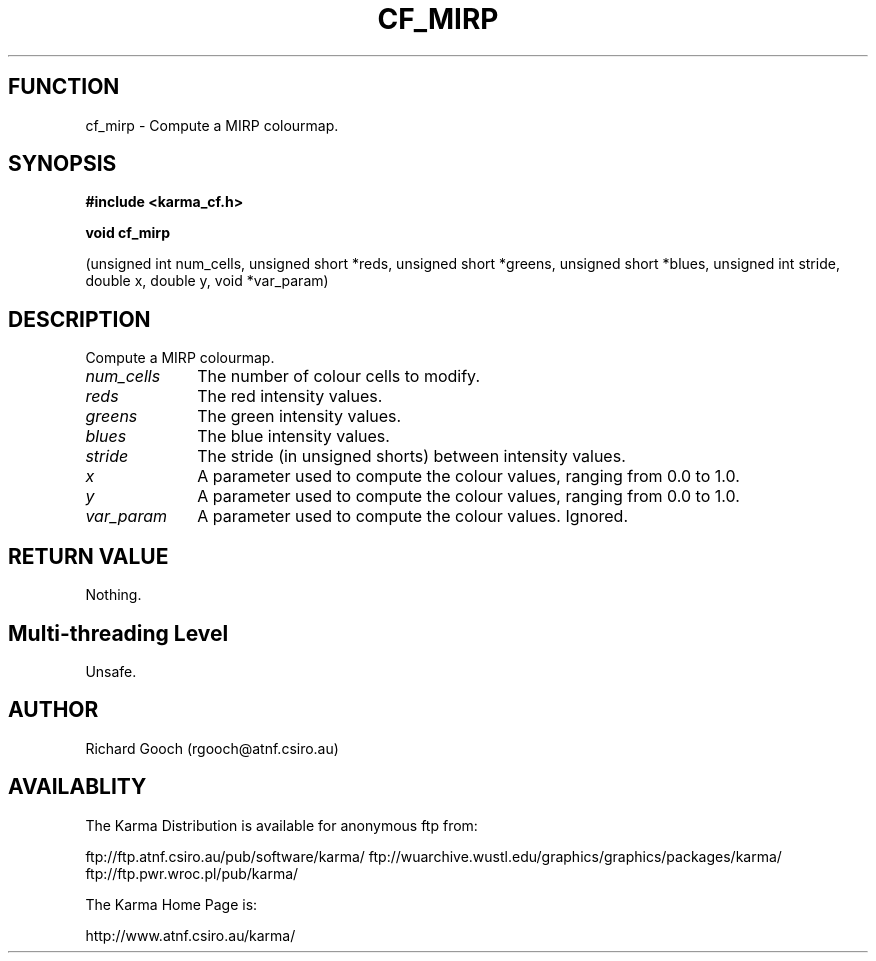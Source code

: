 .TH CF_MIRP 3 "13 Nov 2005" "Karma Distribution"
.SH FUNCTION
cf_mirp \- Compute a MIRP colourmap.
.SH SYNOPSIS
.B #include <karma_cf.h>
.sp
.B void cf_mirp
.sp
(unsigned int num_cells, unsigned short *reds,
unsigned short *greens, unsigned short *blues,
unsigned int stride, double x, double y, void *var_param)
.SH DESCRIPTION
Compute a MIRP colourmap.
.IP \fInum_cells\fP 1i
The number of colour cells to modify.
.IP \fIreds\fP 1i
The red intensity values.
.IP \fIgreens\fP 1i
The green intensity values.
.IP \fIblues\fP 1i
The blue intensity values.
.IP \fIstride\fP 1i
The stride (in unsigned shorts) between intensity values.
.IP \fIx\fP 1i
A parameter used to compute the colour values, ranging from 0.0 to 1.0.
.IP \fIy\fP 1i
A parameter used to compute the colour values, ranging from 0.0 to 1.0.
.IP \fIvar_param\fP 1i
A parameter used to compute the colour values. Ignored.
.SH RETURN VALUE
Nothing.
.SH Multi-threading Level
Unsafe.
.SH AUTHOR
Richard Gooch (rgooch@atnf.csiro.au)
.SH AVAILABLITY
The Karma Distribution is available for anonymous ftp from:

ftp://ftp.atnf.csiro.au/pub/software/karma/
ftp://wuarchive.wustl.edu/graphics/graphics/packages/karma/
ftp://ftp.pwr.wroc.pl/pub/karma/

The Karma Home Page is:

http://www.atnf.csiro.au/karma/

